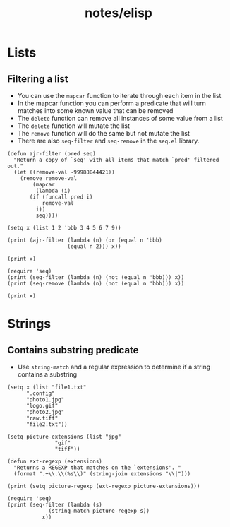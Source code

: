 #+title: notes/elisp
* Lists
** Filtering a list
- You can use the =mapcar= function to iterate through each item in the list
- In the mapcar function you can perform a predicate that will turn matches into some known value that can be removed
- The =delete= function can remove all instances of some value from a list
- The =delete= function will mutate the list
- The =remove= function will do the same but not mutate the list
- There are also =seq-filter= and =seq-remove= in the =seq.el= library.
#+begin_src elisp :results output
  (defun ajr-filter (pred seq)
    "Return a copy of `seq' with all items that match `pred' filtered out."
    (let ((remove-val -99988844421))
      (remove remove-val
	      (mapcar
	       (lambda (i)
		 (if (funcall pred i)
		     remove-val
		   i))
	       seq))))

  (setq x (list 1 2 'bbb 3 4 5 6 7 9))

  (print (ajr-filter (lambda (n) (or (equal n 'bbb)
				     (equal n 2))) x))

  (print x)

  (require 'seq)
  (print (seq-filter (lambda (n) (not (equal n 'bbb))) x))
  (print (seq-remove (lambda (n) (not (equal n 'bbb))) x))

  (print x)
#+end_src

#+RESULTS:
#+begin_example

(1 3 4 5 6 7 9)

(1 2 bbb 3 4 5 6 7 9)

(1 2 3 4 5 6 7 9)

(bbb)

(1 2 bbb 3 4 5 6 7 9)
#+end_example
* Strings
** Contains substring predicate
- Use =string-match= and a regular expression to determine if a string contains a substring

#+begin_src elisp :results output
  (setq x (list "file1.txt"
		".config"
		"photo1.jpg"
		"logo.gif"
		"photo2.jpg"
		"raw.tiff"
		"file2.txt"))

  (setq picture-extensions (list "jpg"
				 "gif"
				 "tiff"))

  (defun ext-regexp (extensions)
    "Returns a REGEXP that matches on the `extensions'. "
    (format ".+\\.\\(%s\\)" (string-join extensions "\\|")))

  (print (setq picture-regexp (ext-regexp picture-extensions)))

  (require 'seq)
  (print (seq-filter (lambda (s)
		       (string-match picture-regexp s))
		     x))
#+end_src

#+RESULTS:
:
: ".+\\.\\(jpg\\|gif\\|tiff\\)"
:
: ("photo1.jpg" "logo.gif" "photo2.jpg" "raw.tiff")
